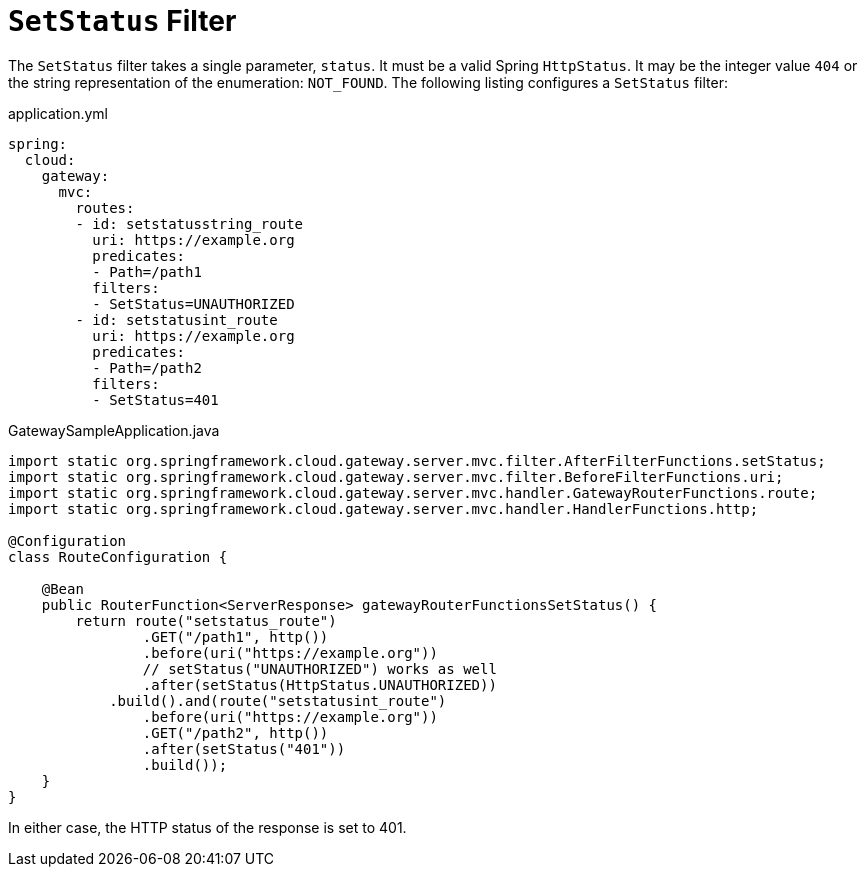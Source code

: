 [[setstatus-filter]]
= `SetStatus` Filter

The `SetStatus` filter takes a single parameter, `status`.
It must be a valid Spring `HttpStatus`.
It may be the integer value `404` or the string representation of the enumeration: `NOT_FOUND`.
The following listing configures a `SetStatus` filter:

.application.yml
[source,yaml]
----
spring:
  cloud:
    gateway:
      mvc:
        routes:
        - id: setstatusstring_route
          uri: https://example.org
          predicates:
          - Path=/path1
          filters:
          - SetStatus=UNAUTHORIZED
        - id: setstatusint_route
          uri: https://example.org
          predicates:
          - Path=/path2
          filters:
          - SetStatus=401
----

.GatewaySampleApplication.java
[source,java]
----
import static org.springframework.cloud.gateway.server.mvc.filter.AfterFilterFunctions.setStatus;
import static org.springframework.cloud.gateway.server.mvc.filter.BeforeFilterFunctions.uri;
import static org.springframework.cloud.gateway.server.mvc.handler.GatewayRouterFunctions.route;
import static org.springframework.cloud.gateway.server.mvc.handler.HandlerFunctions.http;

@Configuration
class RouteConfiguration {

    @Bean
    public RouterFunction<ServerResponse> gatewayRouterFunctionsSetStatus() {
        return route("setstatus_route")
                .GET("/path1", http())
                .before(uri("https://example.org"))
                // setStatus("UNAUTHORIZED") works as well
                .after(setStatus(HttpStatus.UNAUTHORIZED))
            .build().and(route("setstatusint_route")
                .before(uri("https://example.org"))
                .GET("/path2", http())
                .after(setStatus("401"))
                .build());
    }
}
----

In either case, the HTTP status of the response is set to 401.

////
TODO: support original status header
You can configure the `SetStatus` filter to return the original HTTP status code from the proxied request in a header in the response.
The header is added to the response if configured with the following property:

.application.yml
[source,yaml]
----
spring:
  cloud:
    gateway:
      set-status:
        original-status-header-name: original-http-status
----
////

